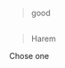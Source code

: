 :PROPERTIES:
:Author: Notosk
:Score: 7
:DateUnix: 1412411016.0
:DateShort: 2014-Oct-04
:END:

#+begin_quote
  good
#+end_quote

** 
   :PROPERTIES:
   :CUSTOM_ID: section
   :END:

#+begin_quote
  Harem
#+end_quote

Chose one